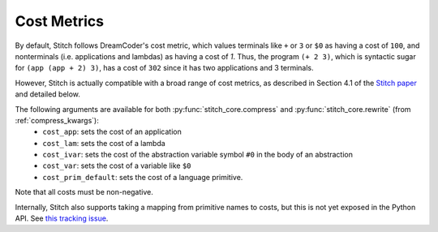 .. _cost_metrics:

Cost Metrics
============

By default, Stitch follows DreamCoder's cost metric, which values terminals like ``+`` or ``3`` or ``$0`` as having a cost of ``100``, and nonterminals (i.e. applications and lambdas) as having a cost of `1`.
Thus, the program ``(+ 2 3)``, which is syntactic sugar for ``(app (app + 2) 3)``, has a cost of ``302`` since it has two applications and 3 terminals.

However, Stitch is actually compatible with a broad range of cost metrics, as described in Section 4.1 of the `Stitch paper <https://arxiv.org/abs/2211.16605>`__ and detailed below.


The following arguments are available for both :py:func:`stitch_core.compress` and :py:func:`stitch_core.rewrite` (from :ref:`compress_kwargs`):
 - ``cost_app``: sets the cost of an application
 - ``cost_lam``: sets the cost of a lambda
 - ``cost_ivar``: sets the cost of the abstraction variable symbol ``#0`` in the body of an abstraction
 - ``cost_var``: sets the cost of a variable like ``$0``
 - ``cost_prim_default``: sets the cost of a language primitive.

Note that all costs must be non-negative.

Internally, Stitch also supports taking a mapping from primitive names to costs, but this is not yet exposed in the Python API. See `this tracking issue <https://github.com/mlb2251/stitch_bindings/issues/5>`__.